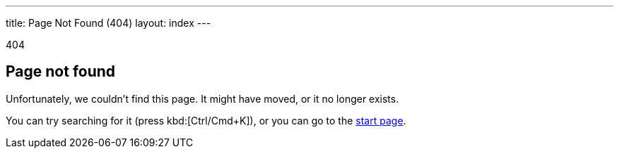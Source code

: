 ---
title: Page Not Found (404)
layout: index
---

[small]#404#

== Page not found

[.lead]
Unfortunately, we couldn't find this page.
It might have moved, or it no longer exists.

You can try searching for it (press kbd:[Ctrl/Cmd+K]), or you can go to the link:/[start page, role=skip-xref-check].

